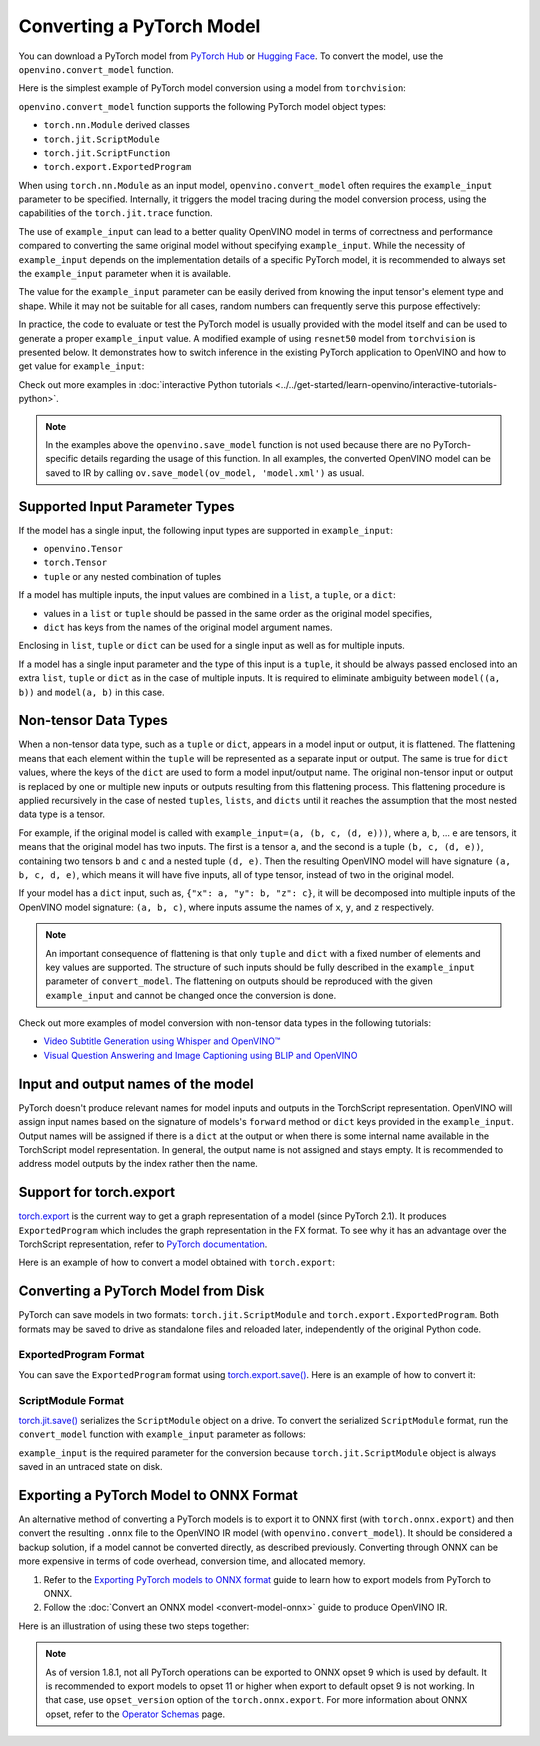 Converting a PyTorch Model
==========================


.. meta::
   :description: Learn how to convert a model from the
                 PyTorch format to the OpenVINO Model.


You can download a PyTorch model from `PyTorch Hub <https://pytorch.org/hub/>`__ or
`Hugging Face <https://huggingface.co/models>`__.
To convert the model, use the ``openvino.convert_model`` function.

Here is the simplest example of PyTorch model conversion using a model from ``torchvision``:

.. code-block:: py
   :force:

   import torchvision
   import torch
   import openvino as ov

   model = torchvision.models.resnet50(weights='DEFAULT')
   ov_model = ov.convert_model(model)

``openvino.convert_model`` function supports the following PyTorch model object types:

* ``torch.nn.Module`` derived classes
* ``torch.jit.ScriptModule``
* ``torch.jit.ScriptFunction``
* ``torch.export.ExportedProgram``

When using ``torch.nn.Module`` as an input model, ``openvino.convert_model`` often requires the
``example_input`` parameter to be specified. Internally, it triggers the model tracing during
the model conversion process, using the capabilities  of the ``torch.jit.trace`` function.

The use of ``example_input`` can lead to a better quality OpenVINO model in terms of correctness
and performance compared to converting the same original model without specifying
``example_input``. While the necessity of ``example_input`` depends on the implementation
details of a specific PyTorch model, it is recommended to always set the ``example_input``
parameter when it is available.

The value for the ``example_input`` parameter can be easily derived from knowing the input
tensor's element type and shape. While it may not be suitable for all cases, random numbers can
frequently serve this purpose effectively:

.. code-block:: py
   :force:

   import torchvision
   import torch
   import openvino as ov

   model = torchvision.models.resnet50(weights='DEFAULT')
   ov_model = ov.convert_model(model, example_input=torch.rand(1, 3, 224, 224))

In practice, the code to evaluate or test the PyTorch model is usually provided with the model
itself and can be used to generate a proper ``example_input`` value. A modified example of using
``resnet50`` model from ``torchvision`` is presented below. It demonstrates how to switch
inference in the existing PyTorch application to OpenVINO and how to get value for
``example_input``:

.. code-block:: py
   :force:

   from torchvision.io import read_image
   from torchvision.models import resnet50, ResNet50_Weights
   import requests, PIL, io, torch

   # Get a picture of a cat from the web:
   img = PIL.Image.open(io.BytesIO(requests.get("https://placekitten.com/200/300").content))

   # Torchvision model and input data preparation from https://pytorch.org/vision/stable/models.html

   weights = ResNet50_Weights.DEFAULT
   model = resnet50(weights=weights)
   model.eval()
   preprocess = weights.transforms()
   batch = preprocess(img).unsqueeze(0)

   # PyTorch model inference and post-processing

   prediction = model(batch).squeeze(0).softmax(0)
   class_id = prediction.argmax().item()
   score = prediction[class_id].item()
   category_name = weights.meta["categories"][class_id]
   print(f"{category_name}: {100 * score:.1f}% (with PyTorch)")

   # OpenVINO model preparation and inference with the same post-processing

   import openvino as ov
   compiled_model = ov.compile_model(ov.convert_model(model, example_input=batch))

   prediction = torch.tensor(compiled_model(batch)[0]).squeeze(0).softmax(0)
   class_id = prediction.argmax().item()
   score = prediction[class_id].item()
   category_name = weights.meta["categories"][class_id]
   print(f"{category_name}: {100 * score:.1f}% (with OpenVINO)")

Check out more examples in :doc:`interactive Python tutorials <../../get-started/learn-openvino/interactive-tutorials-python>`.

.. note::

   In the examples above the ``openvino.save_model`` function is not used because there are no
   PyTorch-specific details regarding the usage of this function. In all examples, the converted
   OpenVINO model can be saved to IR by calling ``ov.save_model(ov_model, 'model.xml')`` as usual.

Supported Input Parameter Types
###############################

If the model has a single input, the following input types are supported in ``example_input``:

* ``openvino.Tensor``
* ``torch.Tensor``
* ``tuple`` or any nested combination of tuples

If a model has multiple inputs, the input values are combined in a ``list``, a ``tuple``, or a
``dict``:

* values in a ``list`` or ``tuple`` should be passed in the same order as the original model
  specifies,
* ``dict`` has keys from the names of the original model argument names.

Enclosing in ``list``, ``tuple`` or ``dict`` can be used for a single input as well as for
multiple inputs.

If a model has a single input parameter and the type of this input is a ``tuple``, it should be
always passed enclosed into an extra ``list``, ``tuple`` or ``dict`` as in the case of multiple
inputs. It is required to eliminate ambiguity between ``model((a, b))`` and ``model(a, b)`` in
this case.

Non-tensor Data Types
#####################

When a non-tensor data type, such as a ``tuple`` or ``dict``, appears in a model input or output,
it is flattened. The flattening means that each element within the ``tuple`` will be represented
as a separate input or output. The same is true for ``dict`` values, where the keys of the
``dict`` are used to form a model input/output name. The original non-tensor input or output is
replaced by one or multiple new inputs or outputs resulting from this flattening process. This
flattening procedure is applied recursively in the case of nested ``tuples``, ``lists``, and
``dicts`` until it reaches the assumption that the most nested data type is a tensor.

For example, if the original model is called with ``example_input=(a, (b, c, (d, e)))``, where
``a``, ``b``, ... ``e`` are tensors, it means that the original model has two inputs. The first
is a tensor ``a``, and the second is a tuple ``(b, c, (d, e))``, containing two tensors ``b``
and ``c`` and a nested tuple ``(d, e)``. Then the resulting OpenVINO model will have signature
``(a, b, c, d, e)``, which means it will have five inputs, all of type tensor, instead of two in
the original model.

If your model has a ``dict`` input, such as, ``{"x": a, "y": b, "z": c}``, it will be decomposed
into multiple inputs of the OpenVINO model signature: ``(a, b, c)``, where inputs assume the
names of ``x``, ``y``, and ``z`` respectively.

.. note::

   An important consequence of flattening is that only ``tuple`` and ``dict`` with a fixed number
   of elements and key values are supported. The structure of such inputs should be fully
   described in the ``example_input`` parameter of ``convert_model``. The flattening on outputs
   should be reproduced with the given ``example_input`` and cannot be changed once the
   conversion is done.

Check out more examples of model conversion with non-tensor data types in the following tutorials:

* `Video Subtitle Generation using Whisper and OpenVINO™
  <https://github.com/openvinotoolkit/openvino_notebooks/tree/latest/notebooks/whisper-subtitles-generation>`__
* `Visual Question Answering and Image Captioning using BLIP and OpenVINO
  <https://github.com/openvinotoolkit/openvino_notebooks/tree/latest/notebooks/blip-visual-language-processing>`__

Input and output names of the model
###################################

PyTorch doesn't produce relevant names for model inputs and outputs in the TorchScript
representation. OpenVINO will assign input names based on the signature of models's ``forward``
method or ``dict`` keys provided in the ``example_input``. Output names will be assigned if
there is a ``dict`` at the output or when there is some internal name available in the
TorchScript model representation. In general, the output name is not assigned and stays empty.
It is recommended to address model outputs by the index rather then the name.

Support for torch.export
########################

`torch.export <https://pytorch.org/docs/stable/export.html>`__ is the current way to get a graph
representation of a model (since PyTorch 2.1). It produces ``ExportedProgram`` which includes
the graph representation in the FX format. To see why it has an advantage over the TorchScript
representation, refer to `PyTorch documentation <https://pytorch.org/docs/stable/fx.html>`__.

Here is an example of how to convert a model obtained with ``torch.export``:

.. code-block:: py
   :force:

   from torchvision.models import resnet50, ResNet50_Weights
   from torch.export import export
   from openvino import convert_model

   model = resnet50(weights=ResNet50_Weights.DEFAULT)
   model.eval()
   exported_model = export(model, (torch.randn(1, 3, 224, 224),))
   ov_model = convert_model(exported_model)

Converting a PyTorch Model from Disk
####################################

PyTorch can save models in two formats: ``torch.jit.ScriptModule`` and ``torch.export.ExportedProgram``.
Both formats may be saved to drive as standalone files and reloaded later, independently of the
original Python code.

ExportedProgram Format
++++++++++++++++++++++

You can save the ``ExportedProgram`` format using
`torch.export.save() <https://pytorch.org/docs/stable/export.html#serialization>`__.
Here is an example of how to convert it:

.. tab-set::

   .. tab-item:: Python
      :sync: py

      .. code-block:: py
         :force:

         import openvino as ov
         ov_model = ov.convert_model('exported_program.pt2')

   .. tab-item:: CLI
      :sync: cli

      .. code-block:: sh

         ovc exported_program.pt2

ScriptModule Format
+++++++++++++++++++

`torch.jit.save() <https://pytorch.org/docs/stable/generated/torch.jit.save.html>`__ serializes
the ``ScriptModule`` object on a drive. To convert the serialized ``ScriptModule`` format, run
the ``convert_model`` function with ``example_input`` parameter as follows:

.. code-block:: py
   :force:

   from openvino import convert_model
   import torch

   convert_model(input_model='script_module.pt', example_input=torch.rand(1, 10))

``example_input`` is the required parameter for the conversion because ``torch.jit.ScriptModule`` object is always saved in an untraced state on disk.

Exporting a PyTorch Model to ONNX Format
########################################

An alternative method of converting a PyTorch models is to export it to ONNX first
(with ``torch.onnx.export``) and then convert the resulting ``.onnx`` file to the OpenVINO IR
model (with ``openvino.convert_model``). It should be considered a backup solution, if a model
cannot be converted directly, as described previously. Converting through ONNX can be more
expensive in terms of code overhead, conversion time, and allocated memory.

1. Refer to the `Exporting PyTorch models to ONNX format <https://pytorch.org/docs/stable/onnx.html>`__
   guide to learn how to export models from PyTorch to ONNX.
2. Follow the :doc:`Convert an ONNX model <convert-model-onnx>` guide to produce OpenVINO IR.

Here is an illustration of using these two steps together:

.. code-block:: py
   :force:

   import torchvision
   import torch
   import openvino as ov

   model = torchvision.models.resnet50(weights='DEFAULT')
   # 1. Export to ONNX
   torch.onnx.export(model, (torch.rand(1, 3, 224, 224), ), 'model.onnx')
   # 2. Convert to OpenVINO
   ov_model = ov.convert_model('model.onnx')

.. note::

   As of version 1.8.1, not all PyTorch operations can be exported to ONNX opset 9 which is
   used by default. It is recommended to export models to opset 11 or higher when export to
   default opset 9 is not working. In that case, use ``opset_version`` option of the
   ``torch.onnx.export``. For more information about ONNX opset, refer to the
   `Operator Schemas <https://github.com/onnx/onnx/blob/master/docs/Operators.md>`__ page.

